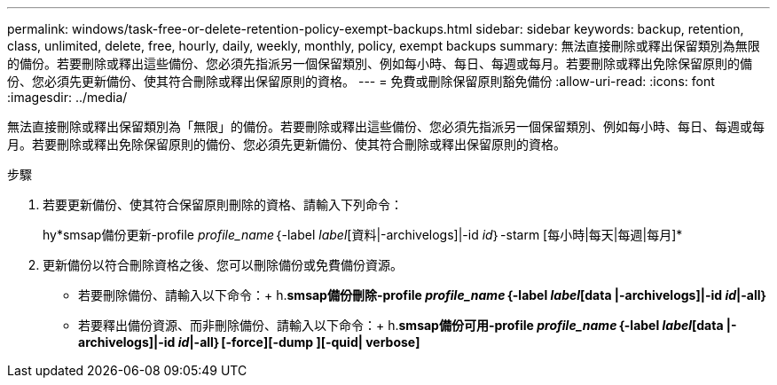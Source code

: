---
permalink: windows/task-free-or-delete-retention-policy-exempt-backups.html 
sidebar: sidebar 
keywords: backup, retention, class, unlimited, delete, free, hourly, daily, weekly, monthly, policy, exempt backups 
summary: 無法直接刪除或釋出保留類別為無限的備份。若要刪除或釋出這些備份、您必須先指派另一個保留類別、例如每小時、每日、每週或每月。若要刪除或釋出免除保留原則的備份、您必須先更新備份、使其符合刪除或釋出保留原則的資格。 
---
= 免費或刪除保留原則豁免備份
:allow-uri-read: 
:icons: font
:imagesdir: ../media/


[role="lead"]
無法直接刪除或釋出保留類別為「無限」的備份。若要刪除或釋出這些備份、您必須先指派另一個保留類別、例如每小時、每日、每週或每月。若要刪除或釋出免除保留原則的備份、您必須先更新備份、使其符合刪除或釋出保留原則的資格。

.步驟
. 若要更新備份、使其符合保留原則刪除的資格、請輸入下列命令：
+
hy*smsap備份更新-profile _profile_name_｛-label _label_[資料|-archivelogs]|-id _id_｝-starm [每小時|每天|每週|每月]*

. 更新備份以符合刪除資格之後、您可以刪除備份或免費備份資源。
+
** 若要刪除備份、請輸入以下命令：+ h.*smsap備份刪除-profile _profile_name_｛-label _label_[data |-archivelogs]|-id _id_|-all｝*
** 若要釋出備份資源、而非刪除備份、請輸入以下命令：+ h.*smsap備份可用-profile _profile_name_｛-label _label_[data |-archivelogs]|-id _id_|-all｝[-force][-dump ][-quid| verbose]*



